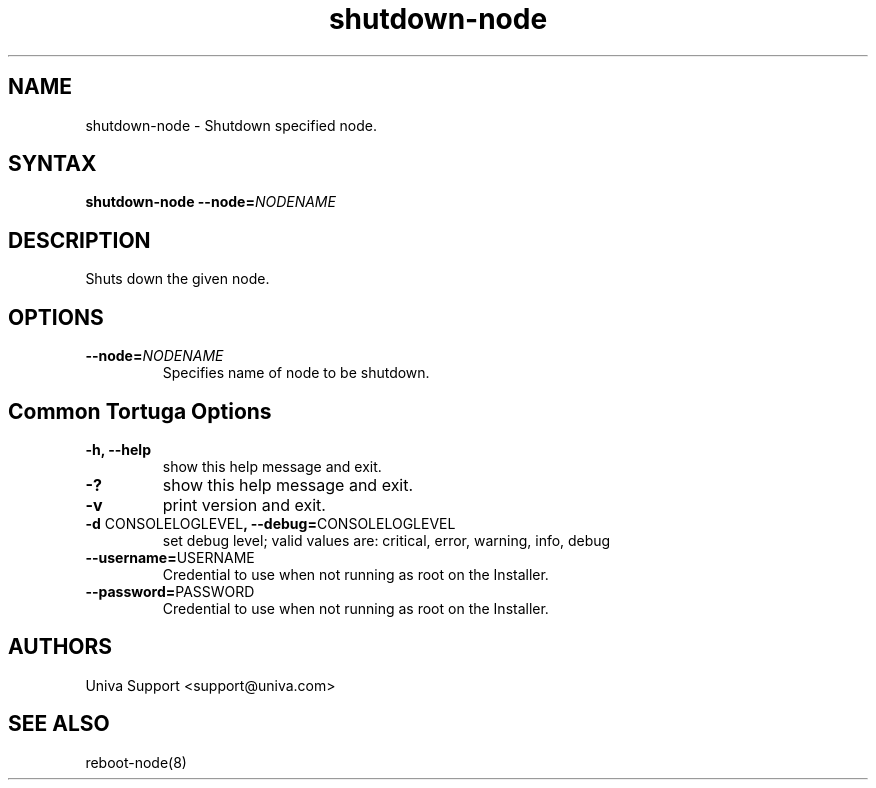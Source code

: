 .\" Copyright 2008-2018 Univa Corporation
.\"
.\" Licensed under the Apache License, Version 2.0 (the "License");
.\" you may not use this file except in compliance with the License.
.\" You may obtain a copy of the License at
.\"
.\"    http://www.apache.org/licenses/LICENSE-2.0
.\"
.\" Unless required by applicable law or agreed to in writing, software
.\" distributed under the License is distributed on an "AS IS" BASIS,
.\" WITHOUT WARRANTIES OR CONDITIONS OF ANY KIND, either express or implied.
.\" See the License for the specific language governing permissions and
.\" limitations under the License.

.TH "shutdown-node" "8" "7.0" "Univa" "Tortuga"
.SH "NAME"
.LP
shutdown-node - Shutdown specified node.
.SH "SYNTAX"
.LP
\fBshutdown-node --node=\fINODENAME\fB
.SH "DESCRIPTION"
.LP
Shuts down the given node.
.LP
.SH "OPTIONS"
.LP
.TP
\fB--node=\fINODENAME\fB
Specifies name of node to be shutdown.
.LP
.SH "Common Tortuga Options"
.LP
.TP
\fB-h, --help
show this help message and exit.
.TP
\fB-?
show this help message and exit.
.TP
\fB-v
print version and exit.
.TP
\fB-d \fPCONSOLELOGLEVEL\fB, --debug=\fPCONSOLELOGLEVEL
set debug level; valid values are: critical, error, warning, info, debug
.TP
\fB--username=\fPUSERNAME
Credential to use when not running as root on the Installer.
.TP
\fB--password=\fPPASSWORD
Credential to use when not running as root on the Installer.
.\".SH "EXAMPLES"
.\".LP
.SH "AUTHORS"
.LP
Univa Support <support@univa.com>
.SH "SEE ALSO"
.LP
reboot-node(8)
